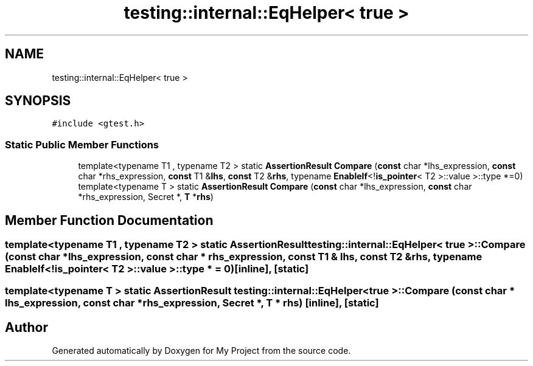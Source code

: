 .TH "testing::internal::EqHelper< true >" 3 "Sun Jul 12 2020" "My Project" \" -*- nroff -*-
.ad l
.nh
.SH NAME
testing::internal::EqHelper< true >
.SH SYNOPSIS
.br
.PP
.PP
\fC#include <gtest\&.h>\fP
.SS "Static Public Member Functions"

.in +1c
.ti -1c
.RI "template<typename T1 , typename T2 > static \fBAssertionResult\fP \fBCompare\fP (\fBconst\fP char *lhs_expression, \fBconst\fP char *rhs_expression, \fBconst\fP T1 &\fBlhs\fP, \fBconst\fP T2 &\fBrhs\fP, typename \fBEnableIf\fP<!\fBis_pointer\fP< T2 >::value >::type *=0)"
.br
.ti -1c
.RI "template<typename T > static \fBAssertionResult\fP \fBCompare\fP (\fBconst\fP char *lhs_expression, \fBconst\fP char *rhs_expression, Secret *, \fBT\fP *\fBrhs\fP)"
.br
.in -1c
.SH "Member Function Documentation"
.PP 
.SS "template<typename T1 , typename T2 > static \fBAssertionResult\fP \fBtesting::internal::EqHelper\fP< true >::Compare (\fBconst\fP char * lhs_expression, \fBconst\fP char * rhs_expression, \fBconst\fP T1 & lhs, \fBconst\fP T2 & rhs, typename \fBEnableIf\fP<!\fBis_pointer\fP< T2 >::value >::type * = \fC0\fP)\fC [inline]\fP, \fC [static]\fP"

.SS "template<typename T > static \fBAssertionResult\fP \fBtesting::internal::EqHelper\fP< true >::Compare (\fBconst\fP char * lhs_expression, \fBconst\fP char * rhs_expression, Secret *, \fBT\fP * rhs)\fC [inline]\fP, \fC [static]\fP"


.SH "Author"
.PP 
Generated automatically by Doxygen for My Project from the source code\&.

